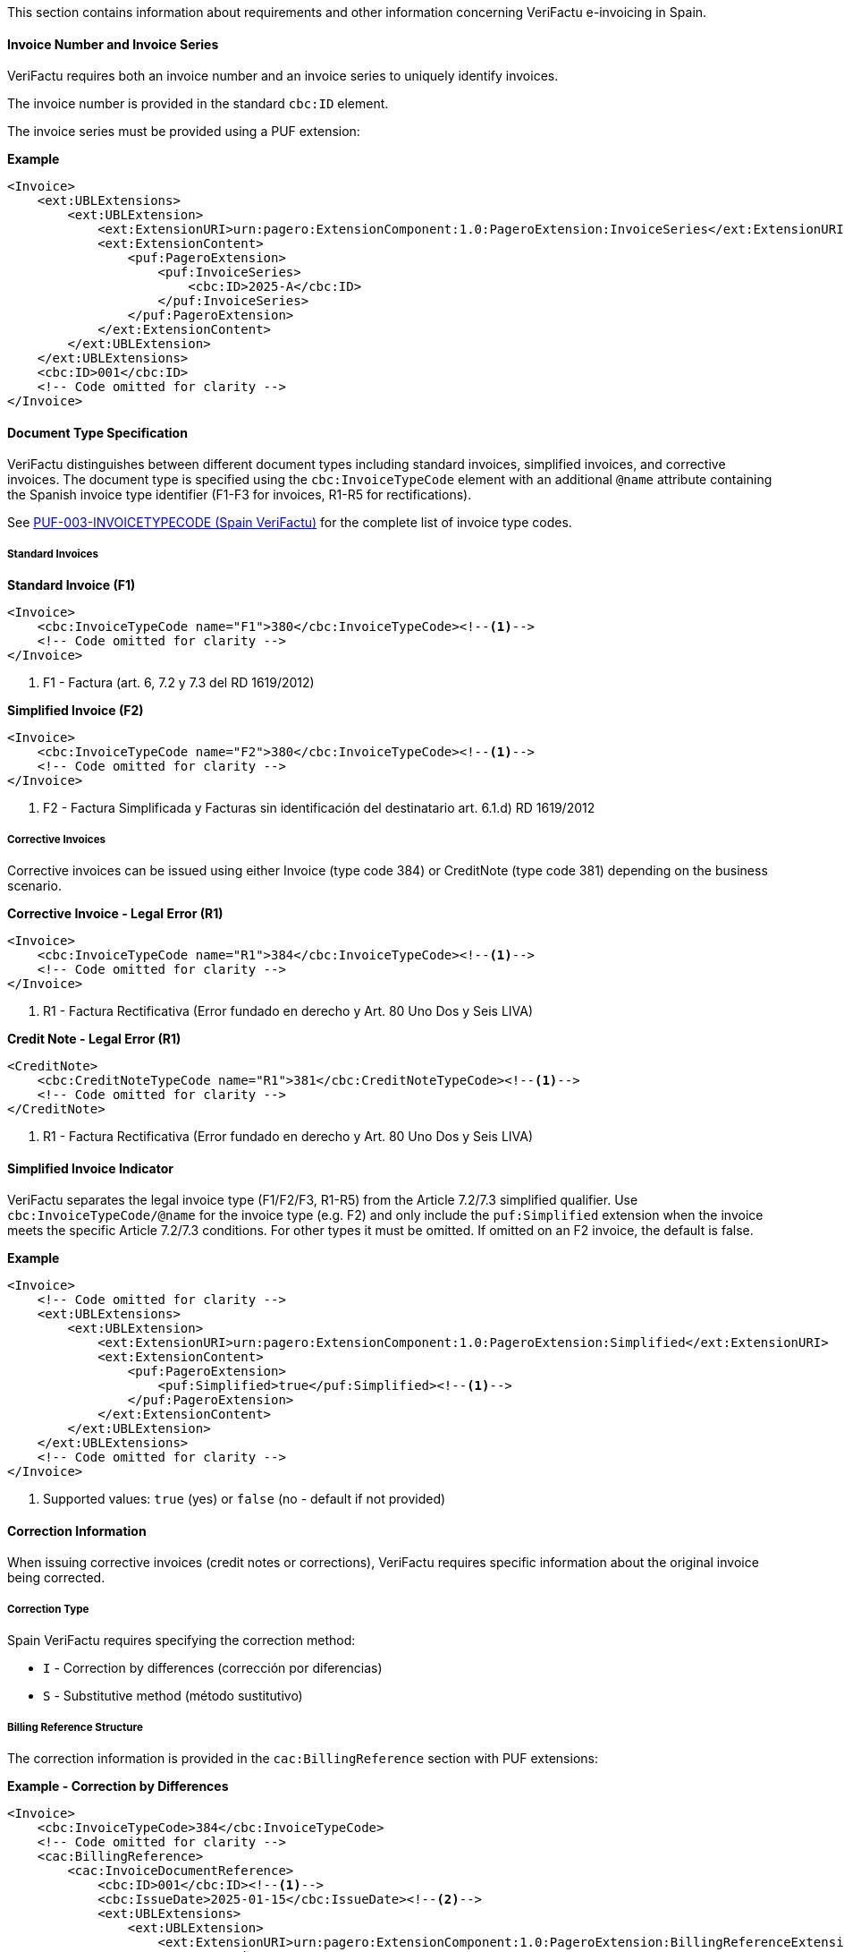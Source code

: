 This section contains information about requirements and other information concerning VeriFactu e-invoicing in Spain.

==== Invoice Number and Invoice Series

VeriFactu requires both an invoice number and an invoice series to uniquely identify invoices.

The invoice number is provided in the standard `cbc:ID` element.

The invoice series must be provided using a PUF extension:

*Example*
[source,xml]
----
<Invoice>
    <ext:UBLExtensions>
        <ext:UBLExtension>
            <ext:ExtensionURI>urn:pagero:ExtensionComponent:1.0:PageroExtension:InvoiceSeries</ext:ExtensionURI>
            <ext:ExtensionContent>
                <puf:PageroExtension>
                    <puf:InvoiceSeries>
                        <cbc:ID>2025-A</cbc:ID>
                    </puf:InvoiceSeries>
                </puf:PageroExtension>
            </ext:ExtensionContent>
        </ext:UBLExtension>
    </ext:UBLExtensions>
    <cbc:ID>001</cbc:ID>
    <!-- Code omitted for clarity -->
</Invoice>
----

==== Document Type Specification

VeriFactu distinguishes between different document types including standard invoices, simplified invoices, and corrective invoices. The document type is specified using the `cbc:InvoiceTypeCode` element with an additional `@name` attribute containing the Spanish invoice type identifier (F1-F3 for invoices, R1-R5 for rectifications).

See https://pagero.github.io/puf-code-lists/#_invoice_type_codes_for_spain_verifactu[PUF-003-INVOICETYPECODE (Spain VeriFactu)^] for the complete list of invoice type codes.

===== Standard Invoices

*Standard Invoice (F1)*
[source,xml]
----
<Invoice>
    <cbc:InvoiceTypeCode name="F1">380</cbc:InvoiceTypeCode><!--1-->
    <!-- Code omitted for clarity -->
</Invoice>
----
<1> F1 - Factura (art. 6, 7.2 y 7.3 del RD 1619/2012)

*Simplified Invoice (F2)*
[source,xml]
----
<Invoice>
    <cbc:InvoiceTypeCode name="F2">380</cbc:InvoiceTypeCode><!--1-->
    <!-- Code omitted for clarity -->
</Invoice>
----
<1> F2 - Factura Simplificada y Facturas sin identificación del destinatario art. 6.1.d) RD 1619/2012

===== Corrective Invoices

Corrective invoices can be issued using either Invoice (type code 384) or CreditNote (type code 381) depending on the business scenario.

*Corrective Invoice - Legal Error (R1)*
[source,xml]
----
<Invoice>
    <cbc:InvoiceTypeCode name="R1">384</cbc:InvoiceTypeCode><!--1-->
    <!-- Code omitted for clarity -->
</Invoice>
----
<1> R1 - Factura Rectificativa (Error fundado en derecho y Art. 80 Uno Dos y Seis LIVA)

*Credit Note - Legal Error (R1)*
[source,xml]
----
<CreditNote>
    <cbc:CreditNoteTypeCode name="R1">381</cbc:CreditNoteTypeCode><!--1-->
    <!-- Code omitted for clarity -->
</CreditNote>
----
<1> R1 - Factura Rectificativa (Error fundado en derecho y Art. 80 Uno Dos y Seis LIVA)

==== Simplified Invoice Indicator

VeriFactu separates the legal invoice type (F1/F2/F3, R1-R5) from the Article 7.2/7.3 simplified qualifier. Use `cbc:InvoiceTypeCode/@name` for the invoice type (e.g. F2) and only include the `puf:Simplified` extension when the invoice meets the specific Article 7.2/7.3 conditions. For other types it must be omitted. If omitted on an F2 invoice, the default is false.

*Example*
[source,xml]
----
<Invoice>
    <!-- Code omitted for clarity -->
    <ext:UBLExtensions>
        <ext:UBLExtension>
            <ext:ExtensionURI>urn:pagero:ExtensionComponent:1.0:PageroExtension:Simplified</ext:ExtensionURI>
            <ext:ExtensionContent>
                <puf:PageroExtension>
                    <puf:Simplified>true</puf:Simplified><!--1-->
                </puf:PageroExtension>
            </ext:ExtensionContent>
        </ext:UBLExtension>
    </ext:UBLExtensions>
    <!-- Code omitted for clarity -->
</Invoice>
----
<1> Supported values: `true` (yes) or `false` (no - default if not provided)

==== Correction Information

When issuing corrective invoices (credit notes or corrections), VeriFactu requires specific information about the original invoice being corrected.

===== Correction Type

Spain VeriFactu requires specifying the correction method:

* `I` - Correction by differences (corrección por diferencias)
* `S` - Substitutive method (método sustitutivo)

===== Billing Reference Structure

The correction information is provided in the `cac:BillingReference` section with PUF extensions:

*Example - Correction by Differences*
[source,xml]
----
<Invoice>
    <cbc:InvoiceTypeCode>384</cbc:InvoiceTypeCode>
    <!-- Code omitted for clarity -->
    <cac:BillingReference>
        <cac:InvoiceDocumentReference>
            <cbc:ID>001</cbc:ID><!--1-->
            <cbc:IssueDate>2025-01-15</cbc:IssueDate><!--2-->
            <ext:UBLExtensions>
                <ext:UBLExtension>
                    <ext:ExtensionURI>urn:pagero:ExtensionComponent:1.0:PageroExtension:BillingReferenceExtension</ext:ExtensionURI>
                    <ext:ExtensionContent>
                        <puf:PageroExtension>
                            <puf:BillingReferenceExtension>
                                <puf:Code>I</puf:Code><!--3-->
                                <puf:InvoiceSeries>
                                    <cbc:ID>2025-A</cbc:ID><!--4-->
                                </puf:InvoiceSeries>
                            </puf:BillingReferenceExtension>
                        </puf:PageroExtension>
                    </ext:ExtensionContent>
                </ext:UBLExtension>
            </ext:UBLExtensions>
        </cac:InvoiceDocumentReference>
    </cac:BillingReference>
    <!-- Code omitted for clarity -->
</Invoice>
----
<1> Corrected invoice number
<2> Corrected invoice issue date
<3> Correction type: `I` (differences) or `S` (substitutive)
<4> Corrected invoice series

===== Substitutive Method Additional Fields

When using the substitutive method (`S`), additional fields are mandatory:

*Example - Substitutive Method*
[source,xml]
----
<Invoice>
    <cbc:InvoiceTypeCode>384</cbc:InvoiceTypeCode>
    <!-- Code omitted for clarity -->
    <cac:BillingReference>
        <cac:InvoiceDocumentReference>
            <cbc:ID>001</cbc:ID>
            <cbc:IssueDate>2025-01-15</cbc:IssueDate>
            <ext:UBLExtensions>
                <ext:UBLExtension>
                    <ext:ExtensionURI>urn:pagero:ExtensionComponent:1.0:PageroExtension:BillingReferenceExtension</ext:ExtensionURI>
                    <ext:ExtensionContent>
                        <puf:PageroExtension>
                            <puf:BillingReferenceExtension>
                                <puf:Code>S</puf:Code>
                                <puf:InvoiceSeries>
                                    <cbc:ID>2025-A</cbc:ID>
                                </puf:InvoiceSeries>
                                <cbc:TaxableAmount currencyID="EUR">1000.00</cbc:TaxableAmount><!--1-->
                                <cbc:TaxAmount currencyID="EUR">210.00</cbc:TaxAmount><!--2-->
                                <puf:EquivalenceSurchargeAmount currencyID="EUR">5.00</puf:EquivalenceSurchargeAmount><!--3-->
                            </puf:BillingReferenceExtension>
                        </puf:PageroExtension>
                    </ext:ExtensionContent>
                </ext:UBLExtension>
            </ext:UBLExtensions>
        </cac:InvoiceDocumentReference>
    </cac:BillingReference>
    <!-- Code omitted for clarity -->
</Invoice>
----
<1> Corrected invoice tax base (mandatory for substitutive method)
<2> Corrected invoice tax amount (mandatory for substitutive method)
<3> Corrected invoice equivalence surcharge (conditionally mandatory)

==== Party Identification

===== Seller Information

The seller's Spanish Tax Identification Number (NIF) must be provided in the `cac:PartyTaxScheme` structure:

*Example*
[source,xml]
----
<Invoice>
    <!-- Code omitted for clarity -->
    <cac:AccountingSupplierParty>
        <cac:Party>
            <cac:PartyTaxScheme>
                <cbc:CompanyID>ESB12345678</cbc:CompanyID><!--1-->
                <cac:TaxScheme>
                    <cbc:ID>VAT</cbc:ID>
                </cac:TaxScheme>
            </cac:PartyTaxScheme>
        </cac:Party>
    </cac:AccountingSupplierParty>
    <!-- Code omitted for clarity -->
</Invoice>
----
<1> Spanish NIF with ES prefix

===== Buyer Information

For the buyer, the VAT number is conditionally mandatory. If the buyer is a Spanish entity, the NIF should be provided. If the buyer does not have a VAT number, an alternative identification must be provided.

*Example - Buyer with VAT Number*
[source,xml]
----
<Invoice>
    <!-- Code omitted for clarity -->
    <cac:AccountingCustomerParty>
        <cac:Party>
            <cac:PartyTaxScheme>
                <cbc:CompanyID>ESB87654321</cbc:CompanyID>
                <cac:TaxScheme>
                    <cbc:ID>VAT</cbc:ID>
                </cac:TaxScheme>
            </cac:PartyTaxScheme>
        </cac:Party>
    </cac:AccountingCustomerParty>
    <!-- Code omitted for clarity -->
</Invoice>
----

*Example - Buyer with Alternative Identification*
[source,xml]
----
<Invoice>
    <!-- Code omitted for clarity -->
    <cac:AccountingCustomerParty>
        <cac:Party>
            <cac:PartyIdentification>
                <cbc:ID schemeID="ES:PASSPORT">AB123456</cbc:ID><!--1-->
            </cac:PartyIdentification>
        </cac:Party>
    </cac:AccountingCustomerParty>
    <!-- Code omitted for clarity -->
</Invoice>
----
<1> Alternative identification using scheme codes from https://pagero.github.io/puf-code-lists/#_identification_scheme_spain[PUF-008-IDENTIFICATIONSCHEME^]

==== Tax Details

Spain VeriFactu requires comprehensive tax information including tax type, tax category, special regime keys, and exemption codes.

===== Tax Types

VeriFactu supports three tax types:

* **VAT** (IVA) - Standard Spanish VAT used throughout Spain
* **IGIC** - Special tax for the Canary Islands
* **IPSI** - Special tax for Ceuta and Melilla

The tax type is specified in `cac:TaxScheme/cbc:ID`:

*Example - IVA (VAT)*
[source,xml]
----
<cac:TaxCategory>
    <cbc:ID>S</cbc:ID>
    <cbc:Percent>21.0</cbc:Percent>
    <cac:TaxScheme>
        <cbc:ID>VAT</cbc:ID><!--1-->
    </cac:TaxScheme>
</cac:TaxCategory>
----
<1> Use `VAT` for IVA operations

*Example - IGIC (Canary Islands)*
[source,xml]
----
<cac:TaxCategory>
    <cbc:ID>S</cbc:ID>
    <cbc:Percent>7.0</cbc:Percent>
    <cac:TaxScheme>
        <cbc:ID>IGIC</cbc:ID><!--1-->
    </cac:TaxScheme>
</cac:TaxCategory>
----
<1> Use `IGIC` for Canary Islands operations

*Example - IPSI (Ceuta/Melilla)*
[source,xml]
----
<cac:TaxCategory>
    <cbc:ID>S</cbc:ID>
    <cbc:Percent>10.0</cbc:Percent>
    <cac:TaxScheme>
        <cbc:ID>IPSI</cbc:ID><!--1-->
    </cac:TaxScheme>
</cac:TaxCategory>
----
<1> Use `IPSI` for Ceuta and Melilla operations

===== Tax Categories

VeriFactu uses standard tax category codes from UNCL5305. Common codes include:

* **S** - Standard rate
* **AE** - Reverse Charge
* **E** - Exempt from tax
* **O** - Not subject to tax (outside scope)
* **Z** - Zero rated

See https://pagero.github.io/puf-code-lists/#_puf_012_taxcategorycode[PUF-012-TAXCATEGORYCODE^] for more details.

===== Special Regime Keys (ClaveRegimen)

**Mandatory for VeriFactu**: Every tax breakdown must include a Special Regime Key (ClaveRegimen) that identifies the tax regime type or special transaction scheme.

The special regime key is provided using a PUF extension within the `cac:TaxSubtotal` structure. The applicable codes depend on the tax type (VAT/IGIC/IPSI).

For a complete list of special regime keys, see https://pagero.github.io/puf-code-lists/#_puf_022_specialregimekey[PUF-022-SPECIALREGIMEKEY^].

*Example - IVA General Regime (Code 01)*
[source,xml]
----
<cac:TaxSubtotal>
    <ext:UBLExtensions>
        <ext:UBLExtension>
            <ext:ExtensionURI>urn:pagero:ExtensionComponent:1.0:PageroExtension:TaxSubtotalExtension</ext:ExtensionURI>
            <ext:ExtensionContent>
                <puf:PageroExtension>
                    <puf:TaxSubtotalExtension>
                        <puf:SpecialRegimeKey>01</puf:SpecialRegimeKey><!--1-->
                    </puf:TaxSubtotalExtension>
                </puf:PageroExtension>
            </ext:ExtensionContent>
        </ext:UBLExtension>
    </ext:UBLExtensions>
    <cbc:TaxableAmount currencyID="EUR">1000.00</cbc:TaxableAmount>
    <cbc:TaxAmount currencyID="EUR">210.00</cbc:TaxAmount>
    <cac:TaxCategory>
        <cbc:ID>S</cbc:ID>
        <cbc:Percent>21.0</cbc:Percent>
        <cac:TaxScheme>
            <cbc:ID>VAT</cbc:ID>
        </cac:TaxScheme>
    </cac:TaxCategory>
</cac:TaxSubtotal>
----
<1> Code `01` - General regime (for IVA operations)

*Example - Export Operations (Code 02)*
[source,xml]
----
<cac:TaxSubtotal>
    <ext:UBLExtensions>
        <ext:UBLExtension>
            <ext:ExtensionURI>urn:pagero:ExtensionComponent:1.0:PageroExtension:TaxSubtotalExtension</ext:ExtensionURI>
            <ext:ExtensionContent>
                <puf:PageroExtension>
                    <puf:TaxSubtotalExtension>
                        <puf:SpecialRegimeKey>02</puf:SpecialRegimeKey><!--1-->
                    </puf:TaxSubtotalExtension>
                </puf:PageroExtension>
            </ext:ExtensionContent>
        </ext:UBLExtension>
    </ext:UBLExtensions>
    <cbc:TaxableAmount currencyID="EUR">5000.00</cbc:TaxableAmount>
    <cbc:TaxAmount currencyID="EUR">0.00</cbc:TaxAmount>
    <cac:TaxCategory>
        <cbc:ID>E</cbc:ID>
        <cbc:Percent>0</cbc:Percent>
        <cac:TaxScheme>
            <cbc:ID>VAT</cbc:ID>
        </cac:TaxScheme>
    </cac:TaxCategory>
</cac:TaxSubtotal>
----
<1> Code `02` - Export operations

===== Tax Exemption Codes

When the tax category is **E** (Exempt) or **O** (Outside scope), a tax exemption reason code must be provided.

See https://pagero.github.io/puf-code-lists/#_tax_exemption_codes_in_spain_verifactu[PUF-013-TAXEXEMPTIONCODE (Spain section)^] for the complete list of exemption codes.

*Example - Exempt Operation (Article 21)*
[source,xml]
----
<cac:TaxSubtotal>
    <ext:UBLExtensions>
        <ext:UBLExtension>
            <ext:ExtensionURI>urn:pagero:ExtensionComponent:1.0:PageroExtension:TaxSubtotalExtension</ext:ExtensionURI>
            <ext:ExtensionContent>
                <puf:PageroExtension>
                    <puf:TaxSubtotalExtension>
                        <puf:SpecialRegimeKey>01</puf:SpecialRegimeKey><!--3-->
                    </puf:TaxSubtotalExtension>
                </puf:PageroExtension>
            </ext:ExtensionContent>
        </ext:UBLExtension>
    </ext:UBLExtensions>
    <cbc:TaxableAmount currencyID="EUR">2000.00</cbc:TaxableAmount>
    <cbc:TaxAmount currencyID="EUR">0.00</cbc:TaxAmount>
    <cac:TaxCategory>
        <cbc:ID>E</cbc:ID>
        <cbc:Percent>0</cbc:Percent>
        <cbc:TaxExemptionReasonCode>E2</cbc:TaxExemptionReasonCode><!--1-->
        <cbc:TaxExemptionReason>Exenta por el artículo 21</cbc:TaxExemptionReason><!--2-->
        <cac:TaxScheme>
            <cbc:ID>VAT</cbc:ID>
        </cac:TaxScheme>
    </cac:TaxCategory>
</cac:TaxSubtotal>
----
<1> Exemption code `E2` - Exempt pursuant to Article 21
<2> Human-readable exemption reason
<3> Special regime key is still required for exempt operations

*Example - Not Subject (Location Rules)*
[source,xml]
----
<cac:TaxSubtotal>
    <ext:UBLExtensions>
        <ext:UBLExtension>
            <ext:ExtensionURI>urn:pagero:ExtensionComponent:1.0:PageroExtension:TaxSubtotalExtension</ext:ExtensionURI>
            <ext:ExtensionContent>
                <puf:PageroExtension>
                    <puf:TaxSubtotalExtension>
                        <puf:SpecialRegimeKey>01</puf:SpecialRegimeKey><!--3-->
                    </puf:TaxSubtotalExtension>
                </puf:PageroExtension>
            </ext:ExtensionContent>
        </ext:UBLExtension>
    </ext:UBLExtensions>
    <cbc:TaxableAmount currencyID="EUR">3000.00</cbc:TaxableAmount>
    <cbc:TaxAmount currencyID="EUR">0.00</cbc:TaxAmount>
    <cac:TaxCategory>
        <cbc:ID>O</cbc:ID>
        <cbc:Percent>0</cbc:Percent>
        <cbc:TaxExemptionReasonCode>N2</cbc:TaxExemptionReasonCode><!--1-->
        <cbc:TaxExemptionReason>No sujeta por reglas de localización</cbc:TaxExemptionReason><!--2-->
        <cac:TaxScheme>
            <cbc:ID>VAT</cbc:ID>
        </cac:TaxScheme>
    </cac:TaxCategory>
</cac:TaxSubtotal>
----
<1> No-subject code `N2` - Not subject due to location rules
<2> Human-readable reason
<3> Special regime key is still required for not-subject operations

===== Equivalence Surcharge (Recargo de Equivalencia)

The equivalence surcharge is a special tax regime applicable to certain retail traders in Spain. When applicable, both the rate and amount must be provided using PUF extensions.

*Example - Equivalence Surcharge*
[source,xml]
----
<cac:TaxSubtotal>
    <ext:UBLExtensions>
        <ext:UBLExtension>
            <ext:ExtensionURI>urn:pagero:ExtensionComponent:1.0:PageroExtension:TaxSubtotalExtension</ext:ExtensionURI>
            <ext:ExtensionContent>
                <puf:PageroExtension>
                    <puf:TaxSubtotalExtension>
                        <puf:SpecialRegimeKey>18</puf:SpecialRegimeKey><!--2-->
                        <puf:EquivalenceSurcharge>
                            <cbc:Percent>5.2</cbc:Percent><!--3-->
                            <puf:Amount currencyID="EUR">52.00</puf:Amount><!--4-->
                        </puf:EquivalenceSurcharge>
                    </puf:TaxSubtotalExtension>
                </puf:PageroExtension>
            </ext:ExtensionContent>
        </ext:UBLExtension>
    </ext:UBLExtensions>
    <cbc:TaxableAmount currencyID="EUR">1000.00</cbc:TaxableAmount>
    <cbc:TaxAmount currencyID="EUR">210.00</cbc:TaxAmount><!--1-->
    <cac:TaxCategory>
        <cbc:ID>S</cbc:ID>
        <cbc:Percent>21.0</cbc:Percent>
        <cac:TaxScheme>
            <cbc:ID>VAT</cbc:ID>
        </cac:TaxScheme>
    </cac:TaxCategory>
</cac:TaxSubtotal>
----
<1> Tax amount (IVA) = 1000.00 × 21% = 210.00
<2> Special regime key `18` indicates equivalence surcharge
<3> Equivalence surcharge rate (5.2%)
<4> Equivalence surcharge amount = 1000.00 × 5.2% = 52.00

===== Tax Base at Cost

For special group regimes, a tax base at cost may be required:

*Example - Tax Base at Cost*
[source,xml]
----
<cac:TaxSubtotal>
    <ext:UBLExtensions>
        <ext:UBLExtension>
            <ext:ExtensionURI>urn:pagero:ExtensionComponent:1.0:PageroExtension:TaxSubtotalExtension</ext:ExtensionURI>
            <ext:ExtensionContent>
                <puf:PageroExtension>
                    <puf:TaxSubtotalExtension>
                        <puf:SpecialRegimeKey>06</puf:SpecialRegimeKey><!--1-->
                        <puf:TaxBaseAtCost currencyID="EUR">950.00</puf:TaxBaseAtCost><!--2-->
                    </puf:TaxSubtotalExtension>
                </puf:PageroExtension>
            </ext:ExtensionContent>
        </ext:UBLExtension>
    </ext:UBLExtensions>
    <cbc:TaxableAmount currencyID="EUR">1000.00</cbc:TaxableAmount>
    <cbc:TaxAmount currencyID="EUR">210.00</cbc:TaxAmount>
    <cac:TaxCategory>
        <cbc:ID>S</cbc:ID>
        <cbc:Percent>21.0</cbc:Percent>
        <cac:TaxScheme>
            <cbc:ID>VAT</cbc:ID>
        </cac:TaxScheme>
    </cac:TaxCategory>
</cac:TaxSubtotal>
----
<1> Special regime key `06` - VAT group advanced level
<2> Tax base at cost for special group regime calculation

==== Related Resources

* https://pagero.github.io/puf-code-lists/#_puf_003_invoicetypecode[PUF-003-INVOICETYPECODE^] - Invoice type codes
* https://pagero.github.io/puf-code-lists/#_identification_scheme_spain[PUF-008-IDENTIFICATIONSCHEME (Spain)^] - Spanish identification schemes
* https://pagero.github.io/puf-code-lists/#_puf_012_taxcategorycode[PUF-012-TAXCATEGORYCODE^] - Tax category codes
* https://pagero.github.io/puf-code-lists/#_tax_exemption_codes_in_spain_verifactu[PUF-013-TAXEXEMPTIONCODE (Spain)^] - Tax exemption and no-subject codes
* https://pagero.github.io/puf-code-lists/#_puf_022_specialregimekey[PUF-022-SPECIALREGIMEKEY^] - Special regime keys for Spanish tax operations
